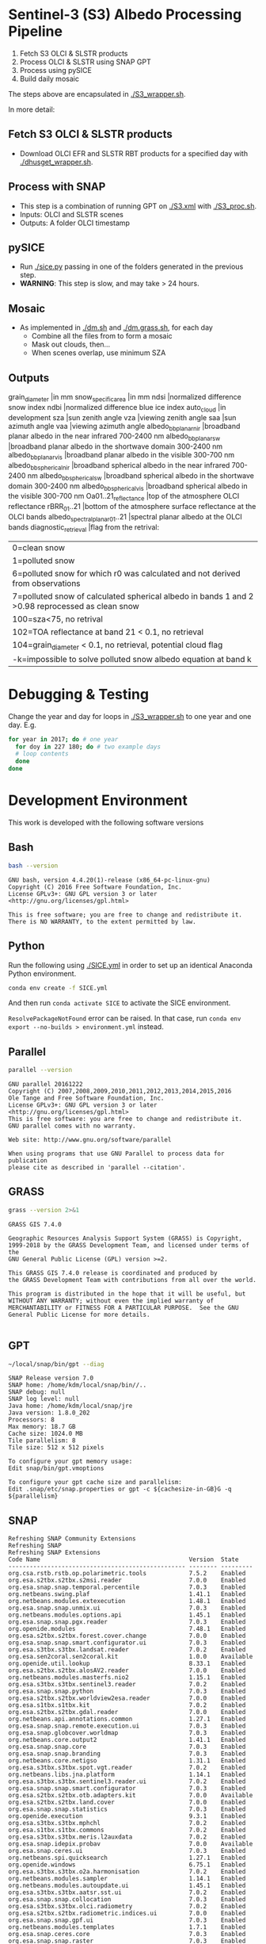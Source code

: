 

* Table of Contents                               :toc_2:noexport:
- [[#sentinel-3-s3-albedo-processing-pipeline][Sentinel-3 (S3) Albedo Processing Pipeline]]
  - [[#fetch-s3-olci--slstr-products][Fetch S3 OLCI & SLSTR products]]
  - [[#process-with-snap][Process with SNAP]]
  - [[#pysice][pySICE]]
  - [[#mosaic][Mosaic]]
  - [[#outputs][Outputs]]
- [[#debugging--testing][Debugging & Testing]]
- [[#development-environment][Development Environment]]
  - [[#bash][Bash]]
  - [[#python][Python]]
  - [[#parallel][Parallel]]
  - [[#grass][GRASS]]
  - [[#gpt][GPT]]
  - [[#snap][SNAP]]
- [[#misc-notes--code-snippets][Misc Notes & Code Snippets]]
  - [[#generate-ice-mask][Generate ice mask]]
  - [[#footprint][Footprint]]

* Sentinel-3 (S3) Albedo Processing Pipeline

1. Fetch S3 OLCI & SLSTR products
2. Process OLCI & SLSTR using SNAP GPT
3. Process using pySICE
4. Build daily mosaic

The steps above are encapsulated in [[./S3_wrapper.sh]].

In more detail:

** Fetch S3 OLCI & SLSTR products

+ Download OLCI EFR and SLSTR RBT products for a specified day with [[./dhusget_wrapper.sh]].

** Process with SNAP

+ This step is a combination of running GPT on [[./S3.xml]] with [[./S3_proc.sh]].
+ Inputs: OLCI and SLSTR scenes
+ Outputs: A folder OLCI timestamp

** pySICE

+ Run [[./sice.py]] passing in one of the folders generated in the previous step.
+ *WARNING*: This step is slow, and may take > 24 hours.

** Mosaic

+ As implemented in [[./dm.sh]] and [[./dm.grass.sh]], for each day
  + Combine all the files from to form a mosaic
  + Mask out clouds, then...
  + When scenes overlap, use minimum SZA

** Outputs
grain_diameter		|in mm
snow_specific_area	|in mm
ndsi				|normalized difference snow index
ndbi				|normalized difference blue ice index
auto_cloud			|in development
sza					|sun zenith angle
vza					|viewing zenith angle
saa					|sun azimuth angle
vaa					|viewing azimuth angle
albedo_bb_planar_nir	|broadband planar albedo in the near infrared 700-2400 nm
albedo_bb_planar_sw		|broadband planar albedo in the shortwave domain 300-2400 nm
albedo_bb_planar_vis	|broadband planar albedo in the visible 300-700 nm
albedo_bb_spherical_nir	|broadband spherical albedo in the near infrared 700-2400 nm
albedo_bb_spherical_sw	|broadband spherical albedo in the shortwave domain 300-2400 nm
albedo_bb_spherical_vis	|broadband spherical albedo in the visible 300-700 nm
Oa01..21_reflectance	|top of the atmosphere OLCI reflectance
rBRR_01..21				|bottom of the atmosphere surface reflectance at the OLCI bands
albedo_spectral_planar_01..21	|spectral planar albedo at the OLCI bands
diagnostic_retrieval	|flag from the retrival: 
						|	0=clean snow
						|	1=polluted snow
						|	6=polluted snow for which r0 was calculated and not derived from observations
						|	7=polluted snow of calculated spherical albedo in bands 1 and 2 >0.98 reprocessed as clean snow
						|   100=sza<75, no retrival
						| 	102=TOA reflectance at band 21 < 0.1, no retrieval
						|	104=grain_diameter < 0.1, no retrieval, potential cloud flag
						|	-k=impossible to solve polluted snow albedo equation at band k
						

* Debugging & Testing

Change the year and day for loops in [[./S3_wrapper.sh]] to one year and one day. E.g.

#+BEGIN_SRC bash :results verbatim
for year in 2017; do # one year
  for doy in 227 180; do # two example days
  # loop contents
  done
done
#+END_SRC

#+RESULTS:

* Development Environment
:PROPERTIES:
:header-args:bash+: :eval no-export
:END:

This work is developed with the following software versions

** Bash
#+BEGIN_SRC bash :results verbatim :exports both
bash --version
#+END_SRC

#+RESULTS:
: GNU bash, version 4.4.20(1)-release (x86_64-pc-linux-gnu)
: Copyright (C) 2016 Free Software Foundation, Inc.
: License GPLv3+: GNU GPL version 3 or later <http://gnu.org/licenses/gpl.html>
: 
: This is free software; you are free to change and redistribute it.
: There is NO WARRANTY, to the extent permitted by law.

** Python

Run the following using [[./SICE.yml]] in order to set up an identical Anaconda Python environment.

#+BEGIN_SRC bash :results verbatim
conda env create -f SICE.yml
#+END_SRC

And then run =conda activate SICE= to activate the SICE environment.

=ResolvePackageNotFound= error can be raised. In that case, run =conda env export --no-builds > environment.yml= instead. 


** Parallel

#+BEGIN_SRC bash :results verbatim :exports both
parallel --version
#+END_SRC

#+RESULTS:
#+begin_example
GNU parallel 20161222
Copyright (C) 2007,2008,2009,2010,2011,2012,2013,2014,2015,2016
Ole Tange and Free Software Foundation, Inc.
License GPLv3+: GNU GPL version 3 or later <http://gnu.org/licenses/gpl.html>
This is free software: you are free to change and redistribute it.
GNU parallel comes with no warranty.

Web site: http://www.gnu.org/software/parallel

When using programs that use GNU Parallel to process data for publication
please cite as described in 'parallel --citation'.
#+end_example

** GRASS
#+BEGIN_SRC bash :results verbatim :exports both
grass --version 2>&1
#+END_SRC

#+RESULTS:
#+begin_example
GRASS GIS 7.4.0

Geographic Resources Analysis Support System (GRASS) is Copyright,
1999-2018 by the GRASS Development Team, and licensed under terms of the
GNU General Public License (GPL) version >=2.
 
This GRASS GIS 7.4.0 release is coordinated and produced by
the GRASS Development Team with contributions from all over the world.

This program is distributed in the hope that it will be useful, but
WITHOUT ANY WARRANTY; without even the implied warranty of
MERCHANTABILITY or FITNESS FOR A PARTICULAR PURPOSE.  See the GNU
General Public License for more details.

#+end_example

** GPT

#+BEGIN_SRC sh :results verbatim :exports both
~/local/snap/bin/gpt --diag
#+END_SRC

#+RESULTS:
#+begin_example
SNAP Release version 7.0
SNAP home: /home/kdm/local/snap/bin//..
SNAP debug: null
SNAP log level: null
Java home: /home/kdm/local/snap/jre
Java version: 1.8.0_202
Processors: 8
Max memory: 18.7 GB
Cache size: 1024.0 MB
Tile parallelism: 8
Tile size: 512 x 512 pixels

To configure your gpt memory usage:
Edit snap/bin/gpt.vmoptions

To configure your gpt cache size and parallelism:
Edit .snap/etc/snap.properties or gpt -c ${cachesize-in-GB}G -q ${parallelism} 
#+end_example

** SNAP

# Note: SNAP launches. Have to quit. Emacs spins. Press C-g. Then results appear.

# #+NAME: snap_versions
# #+BEGIN_SRC sh :results verbatim :exports code :eval yes
# ~/local/snap/bin/snap --nosplash --list --modules --refresh # 
# #+END_SRC

#+NAME: snap_versions
#+begin_example
Refreshing SNAP Community Extensions
Refreshing SNAP
Refreshing SNAP Extensions
Code Name                                          Version  State    
-------------------------------------------------- -------- ---------
org.csa.rstb.rstb.op.polarimetric.tools            7.5.2    Enabled  
org.esa.s2tbx.s2tbx.s2msi.reader                   7.0.0    Enabled  
org.esa.snap.snap.temporal.percentile              7.0.3    Enabled  
org.netbeans.swing.plaf                            1.41.1   Enabled  
org.netbeans.modules.extexecution                  1.48.1   Enabled  
org.esa.snap.snap.unmix.ui                         7.0.3    Enabled  
org.netbeans.modules.options.api                   1.45.1   Enabled  
org.esa.snap.snap.pgx.reader                       7.0.3    Enabled  
org.openide.modules                                7.48.1   Enabled  
org.esa.s2tbx.s2tbx.forest.cover.change            7.0.0    Enabled  
org.esa.snap.snap.smart.configurator.ui            7.0.3    Enabled  
org.esa.s3tbx.s3tbx.landsat.reader                 7.0.2    Enabled  
org.esa.sen2coral.sen2coral.kit                    1.0.0    Available
org.openide.util.lookup                            8.33.1   Enabled  
org.esa.s2tbx.s2tbx.alosAV2.reader                 7.0.0    Enabled  
org.netbeans.modules.masterfs.nio2                 1.15.1   Enabled  
org.esa.s3tbx.s3tbx.sentinel3.reader               7.0.2    Enabled  
org.esa.snap.snap.python                           7.0.3    Enabled  
org.esa.s2tbx.s2tbx.worldview2esa.reader           7.0.0    Enabled  
org.esa.s1tbx.s1tbx.kit                            7.0.2    Enabled  
org.esa.s2tbx.s2tbx.gdal.reader                    7.0.0    Enabled  
org.netbeans.api.annotations.common                1.27.1   Enabled  
org.esa.snap.snap.remote.execution.ui              7.0.3    Enabled  
org.esa.snap.globcover.worldmap                    7.0.3    Enabled  
org.netbeans.core.output2                          1.41.1   Enabled  
org.esa.snap.snap.core                             7.0.3    Enabled  
org.esa.snap.snap.branding                         7.0.3    Enabled  
org.netbeans.core.netigso                          1.31.1   Enabled  
org.esa.s3tbx.s3tbx.spot.vgt.reader                7.0.2    Enabled  
org.netbeans.libs.jna.platform                     1.14.1   Enabled  
org.esa.s3tbx.s3tbx.sentinel3.reader.ui            7.0.2    Enabled  
org.esa.snap.snap.smart.configurator               7.0.3    Enabled  
org.esa.s2tbx.s2tbx.otb.adapters.kit               7.0.0    Available
org.esa.s2tbx.s2tbx.land.cover                     7.0.0    Enabled  
org.esa.snap.snap.statistics                       7.0.3    Enabled  
org.openide.execution                              9.3.1    Enabled  
org.esa.s3tbx.s3tbx.mphchl                         7.0.2    Enabled  
org.esa.s1tbx.s1tbx.commons                        7.0.2    Enabled  
org.esa.s3tbx.s3tbx.meris.l2auxdata                7.0.2    Enabled  
org.esa.snap.idepix.probav                         7.0.0    Available
org.esa.snap.ceres.ui                              7.0.3    Enabled  
org.netbeans.spi.quicksearch                       1.27.1   Enabled  
org.openide.windows                                6.75.1   Enabled  
org.esa.s3tbx.s3tbx.o2a.harmonisation              7.0.2    Enabled  
org.netbeans.modules.sampler                       1.14.1   Enabled  
org.netbeans.modules.autoupdate.ui                 1.45.1   Enabled  
org.esa.s3tbx.s3tbx.aatsr.sst.ui                   7.0.2    Enabled  
org.esa.snap.snap.collocation                      7.0.3    Enabled  
org.esa.s3tbx.s3tbx.olci.radiometry                7.0.2    Enabled  
org.esa.s2tbx.s2tbx.radiometric.indices.ui         7.0.0    Enabled  
org.esa.snap.snap.gpf.ui                           7.0.3    Enabled  
org.netbeans.modules.templates                     1.7.1    Enabled  
org.esa.snap.ceres.core                            7.0.3    Enabled  
org.esa.snap.snap.raster                           7.0.3    Enabled  
org.esa.snap.netbeans.tile                         1.0      Enabled  
org.esa.s3tbx.s3tbx.slstr.regrid                   7.0.2    Enabled  
org.openide.util.enumerations                      6.33.1   Installed
org.esa.snap.snap.csv.dataio                       7.0.3    Enabled  
org.netbeans.modules.extbrowser                    1.53.1   Enabled  
org.openide.actions                                6.39.1   Enabled  
org.openide.compat                                 6.39.1   Installed
org.esa.s2tbx.Pansharpening.bayes                  7.0.0    Available
org.esa.s1tbx.s1tbx.op.analysis.ui                 7.0.2    Enabled  
org.esa.snap.seadas.seadas.reader.ui               1.8.2    Enabled  
org.esa.snap.snap.pixel.extraction                 7.0.3    Enabled  
org.openide.loaders                                7.66.1   Enabled  
org.esa.s2tbx.s2tbx.gdal.reader.ui                 7.0.0    Enabled  
org.openide.nodes                                  7.45.1   Enabled  
org.netbeans.modules.keyring.fallback              1.8.1    Enabled  
org.esa.snap.snap.binning                          7.0.3    Enabled  
org.netbeans.swing.outline                         1.34.1   Enabled  
org.esa.s1tbx.s1tbx.op.feature.extraction          7.0.2    Enabled  
org.openide.io                                     1.49.1   Enabled  
org.esa.s3tbx.s3tbx.merisl3.reader                 7.0.2    Enabled  
org.esa.snap.snap.pixel.extraction.ui              7.0.3    Enabled  
org.jlinda.jlinda.nest                             7.0.2    Enabled  
org.esa.s3tbx.s3tbx.fub.wew.ui                     7.0.2    Enabled  
org.esa.s2tbx.s2tbx.spot.reader                    7.0.0    Enabled  
org.esa.s2tbx.s2tbx.radiometric.indices            7.0.0    Enabled  
net.java.html.geo                                  1.3.0    Installed
org.esa.snap.snap.gpf                              7.0.3    Enabled  
org.esa.snap.snap.land.cover.ui                    7.0.3    Enabled  
org.netbeans.libs.asm                              5.3.1    Enabled  
org.esa.s2tbx.s2tbx.muscate.reader                 7.0.0    Enabled  
org.esa.snap.snap.bigtiff                          7.0.3    Enabled  
org.esa.snap.snap.tango                            7.0.3    Enabled  
org.esa.s2tbx.s2tbx.grm.ui                         7.0.0    Enabled  
org.esa.s3tbx.s3tbx.meris.smac                     7.0.2    Enabled  
org.esa.smostbx.smos.tools                         5.6.0    Available
org.netbeans.modules.masterfs.linux                1.13.1   Enabled  
org.netbeans.modules.favorites                     1.46.1   Enabled  
eu.s2gm.s2gm.snap.plugins                          1.2.2    Available
org.esa.s1tbx.s1tbx.op.sar.processing              7.0.2    Enabled  
org.esa.snap.snap.rut                              2.0      Available
org.netbeans.modules.options.keymap                1.37.1   Enabled  
org.esa.snap.snap.arcbingrid.reader                7.0.3    Enabled  
org.esa.snap.snap.envisat.reader                   7.0.3    Enabled  
org.netbeans.modules.queries                       1.43.1   Enabled  
org.esa.sen2coral.sen2coral.algorithms             1.0.0    Available
org.esa.snap.idepix.modis                          7.0.0    Available
org.esa.s3tbx.s3tbx.insitu.client.ui               7.0.2    Enabled  
org.vito.probavbox.probavbox.kit                   2.1.0    Available
org.esa.s2tbx.s2tbx.rapideye.reader                7.0.0    Enabled  
org.netbeans.modules.editor.mimelookup             1.40.1   Enabled  
org.esa.smostbx.smos.gui                           5.6.0    Available
org.esa.snap.snap.worldwind                        7.0.3    Enabled  
org.esa.s1tbx.s1tbx.rcp                            7.0.2    Enabled  
org.esa.snap.snap.jython                           7.0.3    Enabled  
org.esa.snap.ceres.glayer                          7.0.3    Enabled  
org.esa.s3tbx.s3tbx.arc.ui                         7.0.2    Enabled  
org.netbeans.libs.felix                            2.15.1   Enabled  
org.esa.s2tbx.Segmentation.cc                      7.0.0    Available
org.csa.rstb.rstb.op.classification.ui             7.5.2    Enabled  
org.esa.snap.snap.pconvert                         7.0.3    Enabled  
org.esa.snap.snap.geotiff                          7.0.3    Enabled  
org.netbeans.modules.progress.ui                   1.33.1   Enabled  
org.esa.snap.snap.virtual.file.system.ui           7.0.3    Enabled  
org.netbeans.modules.masterfs.ui                   2.3.1.2  Enabled  
org.esa.snap.snap.rcp                              7.0.3    Enabled  
org.esa.s3tbx.s3tbx.atsr.reader                    7.0.2    Enabled  
org.netbeans.core.multiview                        1.44.1   Installed
org.esa.s1tbx.s1tbx.op.insar                       7.0.2    Enabled  
org.esa.sen2coral.sen2coral.inversion.ui           1.0.0    Available
net.java.html.boot.fx                              1.3.0    Installed
org.netbeans.api.visual                            2.47.1   Installed
org.esa.snap.snap.classification                   7.0.3    Enabled  
jcl.over.slf4j                                     1.7.5    Installed
org.netbeans.modules.keyring.impl                  1.24.1   Enabled  
org.openide.options                                6.37.1   Installed
org.openide.explorer                               6.62.1   Enabled  
org.esa.s2tbx.Pansharpening.rcs                    7.0.0    Available
org.openide.filesystems.compat8                    9.9.1    Enabled  
org.esa.snap.snap.cluster.analysis                 7.0.3    Enabled  
org.esa.snap.snap.classification.ui                7.0.3    Enabled  
org.esa.s1tbx.s1tbx.op.calibration.ui              7.0.2    Enabled  
org.esa.s2tbx.s2tbx.jp2.reader                     7.0.0    Enabled  
org.netbeans.core.osgi                             1.22.1   Installed
org.esa.snap.snap.getasse30.dem                    7.0.3    Enabled  
org.netbeans.modules.netbinox                      1.41.1   Installed
org.esa.s2tbx.s2tbx.ikonos.reader                  7.0.0    Enabled  
org.esa.snap.snap.product.library                  7.0.3    Enabled  
org.netbeans.core.ui                               1.45.1   Enabled  
org.esa.s3tbx.s3tbx.c2rcc                          7.0.2    Enabled  
org.netbeans.core.startup.base                     1.62.1.1 Enabled  
org.esa.snap.snap.watermask.ui                     7.0.3    Enabled  
org.esa.snap.snap.virtual.file.system              7.0.3    Enabled  
org.esa.snap.idepix.spotvgt                        7.0.0    Available
org.netbeans.modules.core.kit                      1.30.1   Enabled  
org.esa.s2tbx.s2tbx.worldview2.reader              7.0.0    Enabled  
org.esa.snap.idepix.landsat8                       7.0.0    Available
org.csa.rstb.rstb.kit                              7.5.2    Enabled  
org.esa.s2tbx.s2tbx.biophysical                    7.0.0    Enabled  
org.esa.sen2coral.sen2coral.inversion              1.0.0    Available
org.esa.smostbx.smos.reader                        5.6.0    Available
org.netbeans.libs.junit4                           1.17.1   Installed
org.esa.s3tbx.s3tbx.meris.brr                      7.0.2    Enabled  
org.esa.s1tbx.s1tbx.op.utilities.ui                7.0.2    Enabled  
org.esa.snap.snap.sta                              7.0.3    Enabled  
org.esa.snap.idepix.viirs                          7.0.0    Available
org.netbeans.modules.autoupdate.services           1.52.1   Enabled  
org.esa.snap.seadas.seadas.reader                  1.8.2    Enabled  
org.esa.snap.snap.watermask                        7.0.3    Enabled  
org.esa.s1tbx.s1tbx.op.ocean.ui                    7.0.2    Enabled  
org.esa.smostbx.smos.kit                           5.6.0    Available
org.esa.snap.snap.collocation.ui                   7.0.3    Enabled  
org.esa.snap.snap.dem                              7.0.3    Enabled  
org.netbeans.core.network                          1.10.1   Enabled  
org.esa.snap.idepix.olci                           7.0.1    Enabled  
org.esa.snap.snap.envi.reader                      7.0.3    Enabled  
org.netbeans.api.search                            1.21.1   Installed
org.openide.filesystems.nb                         9.9.1    Enabled  
org.netbeans.modules.keyring                       1.24.1   Enabled  
org.netbeans.core.windows                          2.81.1   Enabled  
org.netbeans.api.templates                         1.7.1    Enabled  
org.esa.snap.snap.netcdf                           7.0.3    Enabled  
org.esa.s3tbx.s3tbx.arc                            7.0.2    Enabled  
org.esa.s3tbx.s3tbx.alos.reader                    7.0.2    Enabled  
org.netbeans.modules.autoupdate.cli                1.13.1   Enabled  
org.esa.s1tbx.s1tbx.io.ephemeris                   7.0.2    Enabled  
org.esa.s2tbx.s2tbx.spectral.angle.mapper          7.0.0    Enabled  
org.netbeans.modules.uihandler                     2.35.1   Installed
org.esa.snap.snap.virtual.file.system.preferences. 7.0.3    Enabled  
org.esa.s1tbx.s1tbx.op.utilities                   7.0.2    Enabled  
org.esa.s2tbx.s2tbx.s2msi.reader.ui                7.0.0    Enabled  
org.esa.s2tbx.s2tbx.coregistration.ui              7.0.0    Enabled  
org.netbeans.modules.templatesui                   1.3.1    Installed
org.esa.s3tbx.s3tbx.fub.wew                        7.0.2    Enabled  
org.esa.snap.snap.binning.ui                       7.0.3    Enabled  
org.esa.s3tbx.s3tbx.owt.classification             7.0.2    Enabled  
org.esa.s2tbx.lib.gdal                             7.0.0    Enabled  
org.esa.s2tbx.sen2cor280                           7.0.0    Available
org.esa.snap.idepix.seawifs                        7.0.0    Available
org.esa.snap.netbeans.docwin                       1.0.2.0  Enabled  
org.esa.s2tbx.MultivariateAlterationDetector       7.0.0    Available
org.netbeans.bootstrap                             2.76.1   Enabled  
org.vito.probavbox.probavbox.reader                2.1.0    Available
org.netbeans.modules.print                         7.26.1   Enabled  
org.jlinda.jlinda.core                             7.0.2    Enabled  
org.esa.s2tbx.s2tbx.kompsat2.reader                7.0.0    Enabled  
org.openide.util                                   9.7.1    Enabled  
org.netbeans.modules.spi.actions                   1.28.1   Installed
org.esa.s1tbx.s1tbx.op.feature.extraction.ui       7.0.2    Enabled  
com.airbus.snap.snap.novasar.reader                1.1.0    Available
org.esa.s3tbx.s3tbx.avhrr.reader                   7.0.2    Enabled  
org.esa.snap.ceres.jai                             7.0.3    Enabled  
org.esa.s2tbx.s2tbx.s2msi.mci.ui                   7.0.0    Enabled  
org.esa.snap.core.gpf.operators.tooladapter.snaphu 7.0.0    Available
org.esa.s2tbx.s2tbx.coregistration                 7.0.0    Enabled  
org.esa.s2tbx.s2tbx.reflectance.to.radiance        7.0.0    Enabled  
org.jlinda.jlinda.nest.ui                          7.0.2    Enabled  
org.esa.snap.idepix.meris                          7.0.0    Available
org.netbeans.core.io.ui                            1.30.1   Enabled  
org.netbeans.html.xhr4j                            1.3.0    Installed
org.netbeans.api.progress.compat8                  1.47.1   Installed
org.openide.dialogs                                7.42.1   Enabled  
org.esa.snap.blue.marble.worldmap                  7.0.3    Enabled  
org.esa.snap.snap.hdf5.writer                      7.0.3    Enabled  
org.esa.snap.snap.land.cover                       7.0.3    Enabled  
org.openide.awt                                    7.67.1   Enabled  
org.esa.s3tbx.s3tbx.modis.reader                   7.0.2    Enabled  
org.netbeans.api.io                                1.3.1    Enabled  
org.netbeans.api.intent                            1.2.1    Enabled  
org.esa.s3tbx.s3tbx.rad2refl                       7.0.2    Enabled  
com.iceye.esa.snap.iceye.slc.reader                2.0.7    Enabled  
org.csa.rstb.rstb.op.classification                7.5.2    Enabled  
org.csa.rstb.rstb.op.polarimetric.tools.ui         7.5.2    Enabled  
org.esa.s2tbx.s2tbx.alosPRI.reader                 7.0.0    Enabled  
org.esa.s2tbx.Pansharpening.lmvm                   7.0.0    Available
org.netbeans.api.progress.nb                       1.47.1   Enabled  
org.esa.s2tbx.s2tbx.pleiades.reader                7.0.0    Enabled  
org.esa.s2tbx.lib.openjpeg                         7.0.0    Enabled  
org.esa.s3tbx.s3tbx.slstr.pdu.stitching.ui         7.0.2    Enabled  
org.esa.s2tbx.s2tbx.preferences.ui                 7.0.0    Enabled  
org.esa.s3tbx.s3tbx.flhmci                         7.0.2    Enabled  
org.esa.s2tbx.s2tbx.forest.cover.change.ui         7.0.0    Enabled  
org.netbeans.api.progress                          1.47.1   Enabled  
net.java.html.sound                                1.3.0    Installed
ncsa.hdf.lib.hdf                                   2.7.1    Enabled  
org.esa.s2tbx.s2tbx.commons                        7.0.0    Enabled  
org.openide.util.ui                                9.6.1    Enabled  
org.esa.s2tbx.s2tbx.cache                          7.0.0    Enabled  
org.netbeans.libs.javafx                           2.7.1    Installed
org.esa.s3tbx.s3tbx.aatsr.sst                      7.0.2    Enabled  
org.openide.text                                   6.67.1   Enabled  
org.esa.snap.snap.help                             7.0.3    Enabled  
org.esa.smostbx.smos.ee2netcdf.ui                  5.6.0    Available
org.esa.s3tbx.s3tbx.meris.ops                      7.0.2    Enabled  
org.esa.snap.snap.ui                               7.0.3    Enabled  
org.netbeans.libs.osgi                             1.21.1   Enabled  
org.esa.snap.idepix.s2msi                          7.0.1    Available
org.esa.s2tbx.s2tbx.s2msi.resampler                7.0.0    Enabled  
org.esa.s2tbx.s2tbx.spectral.angle.mapper.ui       7.0.0    Enabled  
org.esa.s2tbx.Segmentation.meanshift               7.0.0    Available
org.esa.s3tbx.s3tbx.flhmci.ui                      7.0.2    Enabled  
net.java.html.json                                 1.3.0    Installed
org.netbeans.core.startup                          1.62.1.1 Enabled  
org.esa.s3tbx.s3tbx.meris.radiometry               7.0.2    Enabled  
org.esa.smostbx.smos.dgg                           5.6.0    Available
org.netbeans.core.execution                        1.41.1   Enabled  
org.esa.s3tbx.s3tbx.kit                            7.0.2    Enabled  
org.esa.s3tbx.s3tbx.meris.radiometry.ui            7.0.2    Enabled  
org.esa.smostbx.smos.lsmask                        5.6.0    Available
org.esa.s1tbx.s1tbx.op.sar.processing.ui           7.0.2    Enabled  
org.esa.snap.ceres.binio                           7.0.3    Enabled  
org.netbeans.core                                  3.51.1   Enabled  
org.netbeans.modules.sendopts                      2.35.1   Enabled  
org.esa.snap.ceres.binding                         7.0.3    Enabled  
org.esa.snap.snap.raster.ui                        7.0.3    Enabled  
org.jdesktop.layout                                1.33.1   Installed
net.java.html.boot                                 1.3.0    Installed
net.java.html.boot.script                          1.3.0    Installed
org.esa.snap.snap.engine.kit                       7.0.3    Enabled  
org.esa.snap.snap.product.library.ui               7.0.3    Enabled  
org.esa.snap.snap.sta.ui                           7.0.3    Enabled  
org.esa.s2tbx.s2tbx.reflectance.to.radiance.ui     7.0.0    Enabled  
org.csa.rstb.rstb.io                               7.5.2    Enabled  
org.netbeans.core.nativeaccess                     1.31.1   Enabled  
org.esa.snap.idepix.core                           7.0.1    Enabled  
org.esa.s3tbx.s3tbx.chris.reader                   7.0.2    Enabled  
org.esa.s3tbx.s3tbx.ppe.operator                   7.0.2    Enabled  
org.esa.snap.snap.engine.utilities                 7.0.3    Enabled  
org.esa.s2tbx.s2tbx.deimos.reader                  7.0.0    Enabled  
org.esa.snap.snap.dem.ui                           7.0.3    Enabled  
org.esa.s1tbx.s1tbx.op.sentinel1.ui                7.0.2    Enabled  
org.netbeans.modules.settings                      1.49.1   Enabled  
org.esa.s2tbx.sen2cor255                           7.0.0    Available
org.esa.snap.ceres.metadata                        7.0.3    Enabled  
org.esa.s2tbx.s2tbx.spot6.reader                   7.0.0    Enabled  
org.esa.s1tbx.s1tbx.op.sentinel1                   7.0.2    Enabled  
org.netbeans.modules.masterfs                      2.55.1.2 Enabled  
org.netbeans.lib.uihandler                         1.45.1   Installed
org.esa.s2tbx.SFSTextureExtraction                 7.0.0    Available
org.esa.sen2coral.sen2coral.algorithms.ui          1.0.0    Available
org.esa.s2tbx.Segmentation.watershed               7.0.0    Available
net.java.html                                      1.3.0    Installed
org.esa.s1tbx.s1tbx.op.insar.ui                    7.0.2    Enabled  
org.esa.s2tbx.s2tbx.cache.ui                       7.0.0    Enabled  
org.esa.smostbx.smos.ee2netcdf                     5.6.0    Available
org.esa.s3tbx.s3tbx.slstr.pdu.stitching            7.0.2    Enabled  
org.netbeans.core.multitabs                        1.12.1.1 Enabled  
org.esa.s2tbx.s2tbx.sta.adapters.help              7.0.0    Enabled  
org.netbeans.modules.editor.mimelookup.impl        1.32.1   Enabled  
org.esa.s3tbx.s3tbx.meris.sdr                      7.0.2    Enabled  
org.openide.filesystems                            9.10.1   Enabled  
org.esa.snap.snap.graph.builder                    7.0.3    Enabled  
org.esa.s2tbx.s2tbx.kit                            7.0.0    Enabled  
org.esa.s2tbx.Segmentation.mprofiles               7.0.0    Available
org.netbeans.modules.extexecution.base             1.4.1    Enabled  
org.netbeans.api.htmlui                            1.5.1    Installed
org.esa.s3tbx.s3tbx.rad2refl.ui                    7.0.2    Enabled  
org.esa.s1tbx.s1tbx.io                             7.0.2    Enabled  
org.netbeans.swing.tabcontrol                      1.56.1   Enabled  
org.esa.s2tbx.s2tbx.s2msi.mci                      7.0.0    Enabled  
org.netbeans.libs.jna                              1.44.1   Enabled  
org.esa.snap.snap.unmix                            7.0.3    Enabled  
org.netbeans.html.ko4j                             1.3.0    Installed
org.esa.s2tbx.s2tbx.grm                            7.0.0    Enabled  
org.esa.snap.snap.remote.execution                 7.0.3    Enabled  
org.esa.snap.snap.ndvi                             7.0.3    Enabled  
org.esa.s2tbx.s2tbx.jp2.writer                     7.0.0    Enabled  
org.esa.s3tbx.s3tbx.meris.cloud                    7.0.2    Enabled  
org.netbeans.modules.javahelp                      2.41.1   Enabled  
org.openide.execution.compat8                      9.2.1    Installed
org.esa.s3tbx.s3tbx.fu.operator                    7.0.2    Enabled  
org.esa.s1tbx.s1tbx.op.calibration                 7.0.2    Enabled  
org.netbeans.libs.jsr223                           1.35.1   Installed
-------------------------------------------------- -------- ---------
#+end_example

# Sort

#+BEGIN_SRC bash :results table :exports results :var table=snap_versions
# echo "${table}" | head -n4 | while read line; do echo $line ; done
echo "${table}" | tail -n +6 | sort | while read line; do echo $line; done | grep -v "^$"
#+END_SRC

#+RESULTS:
| -------------------------------------------------- | -------- | --------- |
| com.airbus.snap.snap.novasar.reader                |    1.1.0 | Available |
| com.iceye.esa.snap.iceye.slc.reader                |    2.0.7 | Enabled   |
| eu.s2gm.s2gm.snap.plugins                          |    1.2.2 | Available |
| jcl.over.slf4j                                     |    1.7.5 | Installed |
| ncsa.hdf.lib.hdf                                   |    2.7.1 | Enabled   |
| net.java.html                                      |    1.3.0 | Installed |
| net.java.html.boot                                 |    1.3.0 | Installed |
| net.java.html.boot.fx                              |    1.3.0 | Installed |
| net.java.html.boot.script                          |    1.3.0 | Installed |
| net.java.html.geo                                  |    1.3.0 | Installed |
| net.java.html.json                                 |    1.3.0 | Installed |
| net.java.html.sound                                |    1.3.0 | Installed |
| org.csa.rstb.rstb.io                               |    7.5.2 | Enabled   |
| org.csa.rstb.rstb.kit                              |    7.5.2 | Enabled   |
| org.csa.rstb.rstb.op.classification                |    7.5.2 | Enabled   |
| org.csa.rstb.rstb.op.classification.ui             |    7.5.2 | Enabled   |
| org.csa.rstb.rstb.op.polarimetric.tools            |    7.5.2 | Enabled   |
| org.csa.rstb.rstb.op.polarimetric.tools.ui         |    7.5.2 | Enabled   |
| org.esa.s1tbx.s1tbx.commons                        |    7.0.2 | Enabled   |
| org.esa.s1tbx.s1tbx.io                             |    7.0.2 | Enabled   |
| org.esa.s1tbx.s1tbx.io.ephemeris                   |    7.0.2 | Enabled   |
| org.esa.s1tbx.s1tbx.kit                            |    7.0.2 | Enabled   |
| org.esa.s1tbx.s1tbx.op.analysis.ui                 |    7.0.2 | Enabled   |
| org.esa.s1tbx.s1tbx.op.calibration                 |    7.0.2 | Enabled   |
| org.esa.s1tbx.s1tbx.op.calibration.ui              |    7.0.2 | Enabled   |
| org.esa.s1tbx.s1tbx.op.feature.extraction          |    7.0.2 | Enabled   |
| org.esa.s1tbx.s1tbx.op.feature.extraction.ui       |    7.0.2 | Enabled   |
| org.esa.s1tbx.s1tbx.op.insar                       |    7.0.2 | Enabled   |
| org.esa.s1tbx.s1tbx.op.insar.ui                    |    7.0.2 | Enabled   |
| org.esa.s1tbx.s1tbx.op.ocean.ui                    |    7.0.2 | Enabled   |
| org.esa.s1tbx.s1tbx.op.sar.processing              |    7.0.2 | Enabled   |
| org.esa.s1tbx.s1tbx.op.sar.processing.ui           |    7.0.2 | Enabled   |
| org.esa.s1tbx.s1tbx.op.sentinel1                   |    7.0.2 | Enabled   |
| org.esa.s1tbx.s1tbx.op.sentinel1.ui                |    7.0.2 | Enabled   |
| org.esa.s1tbx.s1tbx.op.utilities                   |    7.0.2 | Enabled   |
| org.esa.s1tbx.s1tbx.op.utilities.ui                |    7.0.2 | Enabled   |
| org.esa.s1tbx.s1tbx.rcp                            |    7.0.2 | Enabled   |
| org.esa.s2tbx.lib.gdal                             |    7.0.0 | Enabled   |
| org.esa.s2tbx.lib.openjpeg                         |    7.0.0 | Enabled   |
| org.esa.s2tbx.MultivariateAlterationDetector       |    7.0.0 | Available |
| org.esa.s2tbx.Pansharpening.bayes                  |    7.0.0 | Available |
| org.esa.s2tbx.Pansharpening.lmvm                   |    7.0.0 | Available |
| org.esa.s2tbx.Pansharpening.rcs                    |    7.0.0 | Available |
| org.esa.s2tbx.s2tbx.alosAV2.reader                 |    7.0.0 | Enabled   |
| org.esa.s2tbx.s2tbx.alosPRI.reader                 |    7.0.0 | Enabled   |
| org.esa.s2tbx.s2tbx.biophysical                    |    7.0.0 | Enabled   |
| org.esa.s2tbx.s2tbx.cache                          |    7.0.0 | Enabled   |
| org.esa.s2tbx.s2tbx.cache.ui                       |    7.0.0 | Enabled   |
| org.esa.s2tbx.s2tbx.commons                        |    7.0.0 | Enabled   |
| org.esa.s2tbx.s2tbx.coregistration                 |    7.0.0 | Enabled   |
| org.esa.s2tbx.s2tbx.coregistration.ui              |    7.0.0 | Enabled   |
| org.esa.s2tbx.s2tbx.deimos.reader                  |    7.0.0 | Enabled   |
| org.esa.s2tbx.s2tbx.forest.cover.change            |    7.0.0 | Enabled   |
| org.esa.s2tbx.s2tbx.forest.cover.change.ui         |    7.0.0 | Enabled   |
| org.esa.s2tbx.s2tbx.gdal.reader                    |    7.0.0 | Enabled   |
| org.esa.s2tbx.s2tbx.gdal.reader.ui                 |    7.0.0 | Enabled   |
| org.esa.s2tbx.s2tbx.grm                            |    7.0.0 | Enabled   |
| org.esa.s2tbx.s2tbx.grm.ui                         |    7.0.0 | Enabled   |
| org.esa.s2tbx.s2tbx.ikonos.reader                  |    7.0.0 | Enabled   |
| org.esa.s2tbx.s2tbx.jp2.reader                     |    7.0.0 | Enabled   |
| org.esa.s2tbx.s2tbx.jp2.writer                     |    7.0.0 | Enabled   |
| org.esa.s2tbx.s2tbx.kit                            |    7.0.0 | Enabled   |
| org.esa.s2tbx.s2tbx.kompsat2.reader                |    7.0.0 | Enabled   |
| org.esa.s2tbx.s2tbx.land.cover                     |    7.0.0 | Enabled   |
| org.esa.s2tbx.s2tbx.muscate.reader                 |    7.0.0 | Enabled   |
| org.esa.s2tbx.s2tbx.otb.adapters.kit               |    7.0.0 | Available |
| org.esa.s2tbx.s2tbx.pleiades.reader                |    7.0.0 | Enabled   |
| org.esa.s2tbx.s2tbx.preferences.ui                 |    7.0.0 | Enabled   |
| org.esa.s2tbx.s2tbx.radiometric.indices            |    7.0.0 | Enabled   |
| org.esa.s2tbx.s2tbx.radiometric.indices.ui         |    7.0.0 | Enabled   |
| org.esa.s2tbx.s2tbx.rapideye.reader                |    7.0.0 | Enabled   |
| org.esa.s2tbx.s2tbx.reflectance.to.radiance        |    7.0.0 | Enabled   |
| org.esa.s2tbx.s2tbx.reflectance.to.radiance.ui     |    7.0.0 | Enabled   |
| org.esa.s2tbx.s2tbx.s2msi.mci                      |    7.0.0 | Enabled   |
| org.esa.s2tbx.s2tbx.s2msi.mci.ui                   |    7.0.0 | Enabled   |
| org.esa.s2tbx.s2tbx.s2msi.reader                   |    7.0.0 | Enabled   |
| org.esa.s2tbx.s2tbx.s2msi.reader.ui                |    7.0.0 | Enabled   |
| org.esa.s2tbx.s2tbx.s2msi.resampler                |    7.0.0 | Enabled   |
| org.esa.s2tbx.s2tbx.spectral.angle.mapper          |    7.0.0 | Enabled   |
| org.esa.s2tbx.s2tbx.spectral.angle.mapper.ui       |    7.0.0 | Enabled   |
| org.esa.s2tbx.s2tbx.spot6.reader                   |    7.0.0 | Enabled   |
| org.esa.s2tbx.s2tbx.spot.reader                    |    7.0.0 | Enabled   |
| org.esa.s2tbx.s2tbx.sta.adapters.help              |    7.0.0 | Enabled   |
| org.esa.s2tbx.s2tbx.worldview2esa.reader           |    7.0.0 | Enabled   |
| org.esa.s2tbx.s2tbx.worldview2.reader              |    7.0.0 | Enabled   |
| org.esa.s2tbx.Segmentation.cc                      |    7.0.0 | Available |
| org.esa.s2tbx.Segmentation.meanshift               |    7.0.0 | Available |
| org.esa.s2tbx.Segmentation.mprofiles               |    7.0.0 | Available |
| org.esa.s2tbx.Segmentation.watershed               |    7.0.0 | Available |
| org.esa.s2tbx.sen2cor255                           |    7.0.0 | Available |
| org.esa.s2tbx.sen2cor280                           |    7.0.0 | Available |
| org.esa.s2tbx.SFSTextureExtraction                 |    7.0.0 | Available |
| org.esa.s3tbx.s3tbx.aatsr.sst                      |    7.0.2 | Enabled   |
| org.esa.s3tbx.s3tbx.aatsr.sst.ui                   |    7.0.2 | Enabled   |
| org.esa.s3tbx.s3tbx.alos.reader                    |    7.0.2 | Enabled   |
| org.esa.s3tbx.s3tbx.arc                            |    7.0.2 | Enabled   |
| org.esa.s3tbx.s3tbx.arc.ui                         |    7.0.2 | Enabled   |
| org.esa.s3tbx.s3tbx.atsr.reader                    |    7.0.2 | Enabled   |
| org.esa.s3tbx.s3tbx.avhrr.reader                   |    7.0.2 | Enabled   |
| org.esa.s3tbx.s3tbx.c2rcc                          |    7.0.2 | Enabled   |
| org.esa.s3tbx.s3tbx.chris.reader                   |    7.0.2 | Enabled   |
| org.esa.s3tbx.s3tbx.flhmci                         |    7.0.2 | Enabled   |
| org.esa.s3tbx.s3tbx.flhmci.ui                      |    7.0.2 | Enabled   |
| org.esa.s3tbx.s3tbx.fub.wew                        |    7.0.2 | Enabled   |
| org.esa.s3tbx.s3tbx.fub.wew.ui                     |    7.0.2 | Enabled   |
| org.esa.s3tbx.s3tbx.fu.operator                    |    7.0.2 | Enabled   |
| org.esa.s3tbx.s3tbx.insitu.client.ui               |    7.0.2 | Enabled   |
| org.esa.s3tbx.s3tbx.kit                            |    7.0.2 | Enabled   |
| org.esa.s3tbx.s3tbx.landsat.reader                 |    7.0.2 | Enabled   |
| org.esa.s3tbx.s3tbx.meris.brr                      |    7.0.2 | Enabled   |
| org.esa.s3tbx.s3tbx.meris.cloud                    |    7.0.2 | Enabled   |
| org.esa.s3tbx.s3tbx.meris.l2auxdata                |    7.0.2 | Enabled   |
| org.esa.s3tbx.s3tbx.merisl3.reader                 |    7.0.2 | Enabled   |
| org.esa.s3tbx.s3tbx.meris.ops                      |    7.0.2 | Enabled   |
| org.esa.s3tbx.s3tbx.meris.radiometry               |    7.0.2 | Enabled   |
| org.esa.s3tbx.s3tbx.meris.radiometry.ui            |    7.0.2 | Enabled   |
| org.esa.s3tbx.s3tbx.meris.sdr                      |    7.0.2 | Enabled   |
| org.esa.s3tbx.s3tbx.meris.smac                     |    7.0.2 | Enabled   |
| org.esa.s3tbx.s3tbx.modis.reader                   |    7.0.2 | Enabled   |
| org.esa.s3tbx.s3tbx.mphchl                         |    7.0.2 | Enabled   |
| org.esa.s3tbx.s3tbx.o2a.harmonisation              |    7.0.2 | Enabled   |
| org.esa.s3tbx.s3tbx.olci.radiometry                |    7.0.2 | Enabled   |
| org.esa.s3tbx.s3tbx.owt.classification             |    7.0.2 | Enabled   |
| org.esa.s3tbx.s3tbx.ppe.operator                   |    7.0.2 | Enabled   |
| org.esa.s3tbx.s3tbx.rad2refl                       |    7.0.2 | Enabled   |
| org.esa.s3tbx.s3tbx.rad2refl.ui                    |    7.0.2 | Enabled   |
| org.esa.s3tbx.s3tbx.sentinel3.reader               |    7.0.2 | Enabled   |
| org.esa.s3tbx.s3tbx.sentinel3.reader.ui            |    7.0.2 | Enabled   |
| org.esa.s3tbx.s3tbx.slstr.pdu.stitching            |    7.0.2 | Enabled   |
| org.esa.s3tbx.s3tbx.slstr.pdu.stitching.ui         |    7.0.2 | Enabled   |
| org.esa.s3tbx.s3tbx.slstr.regrid                   |    7.0.2 | Enabled   |
| org.esa.s3tbx.s3tbx.spot.vgt.reader                |    7.0.2 | Enabled   |
| org.esa.sen2coral.sen2coral.algorithms             |    1.0.0 | Available |
| org.esa.sen2coral.sen2coral.algorithms.ui          |    1.0.0 | Available |
| org.esa.sen2coral.sen2coral.inversion              |    1.0.0 | Available |
| org.esa.sen2coral.sen2coral.inversion.ui           |    1.0.0 | Available |
| org.esa.sen2coral.sen2coral.kit                    |    1.0.0 | Available |
| org.esa.smostbx.smos.dgg                           |    5.6.0 | Available |
| org.esa.smostbx.smos.ee2netcdf                     |    5.6.0 | Available |
| org.esa.smostbx.smos.ee2netcdf.ui                  |    5.6.0 | Available |
| org.esa.smostbx.smos.gui                           |    5.6.0 | Available |
| org.esa.smostbx.smos.kit                           |    5.6.0 | Available |
| org.esa.smostbx.smos.lsmask                        |    5.6.0 | Available |
| org.esa.smostbx.smos.reader                        |    5.6.0 | Available |
| org.esa.smostbx.smos.tools                         |    5.6.0 | Available |
| org.esa.snap.blue.marble.worldmap                  |    7.0.3 | Enabled   |
| org.esa.snap.ceres.binding                         |    7.0.3 | Enabled   |
| org.esa.snap.ceres.binio                           |    7.0.3 | Enabled   |
| org.esa.snap.ceres.core                            |    7.0.3 | Enabled   |
| org.esa.snap.ceres.glayer                          |    7.0.3 | Enabled   |
| org.esa.snap.ceres.jai                             |    7.0.3 | Enabled   |
| org.esa.snap.ceres.metadata                        |    7.0.3 | Enabled   |
| org.esa.snap.ceres.ui                              |    7.0.3 | Enabled   |
| org.esa.snap.core.gpf.operators.tooladapter.snaphu |    7.0.0 | Available |
| org.esa.snap.globcover.worldmap                    |    7.0.3 | Enabled   |
| org.esa.snap.idepix.core                           |    7.0.1 | Enabled   |
| org.esa.snap.idepix.landsat8                       |    7.0.0 | Available |
| org.esa.snap.idepix.meris                          |    7.0.0 | Available |
| org.esa.snap.idepix.modis                          |    7.0.0 | Available |
| org.esa.snap.idepix.olci                           |    7.0.1 | Enabled   |
| org.esa.snap.idepix.probav                         |    7.0.0 | Available |
| org.esa.snap.idepix.s2msi                          |    7.0.1 | Available |
| org.esa.snap.idepix.seawifs                        |    7.0.0 | Available |
| org.esa.snap.idepix.spotvgt                        |    7.0.0 | Available |
| org.esa.snap.idepix.viirs                          |    7.0.0 | Available |
| org.esa.snap.netbeans.docwin                       |  1.0.2.0 | Enabled   |
| org.esa.snap.netbeans.tile                         |      1.0 | Enabled   |
| org.esa.snap.seadas.seadas.reader                  |    1.8.2 | Enabled   |
| org.esa.snap.seadas.seadas.reader.ui               |    1.8.2 | Enabled   |
| org.esa.snap.snap.arcbingrid.reader                |    7.0.3 | Enabled   |
| org.esa.snap.snap.bigtiff                          |    7.0.3 | Enabled   |
| org.esa.snap.snap.binning                          |    7.0.3 | Enabled   |
| org.esa.snap.snap.binning.ui                       |    7.0.3 | Enabled   |
| org.esa.snap.snap.branding                         |    7.0.3 | Enabled   |
| org.esa.snap.snap.classification                   |    7.0.3 | Enabled   |
| org.esa.snap.snap.classification.ui                |    7.0.3 | Enabled   |
| org.esa.snap.snap.cluster.analysis                 |    7.0.3 | Enabled   |
| org.esa.snap.snap.collocation                      |    7.0.3 | Enabled   |
| org.esa.snap.snap.collocation.ui                   |    7.0.3 | Enabled   |
| org.esa.snap.snap.core                             |    7.0.3 | Enabled   |
| org.esa.snap.snap.csv.dataio                       |    7.0.3 | Enabled   |
| org.esa.snap.snap.dem                              |    7.0.3 | Enabled   |
| org.esa.snap.snap.dem.ui                           |    7.0.3 | Enabled   |
| org.esa.snap.snap.engine.kit                       |    7.0.3 | Enabled   |
| org.esa.snap.snap.engine.utilities                 |    7.0.3 | Enabled   |
| org.esa.snap.snap.envi.reader                      |    7.0.3 | Enabled   |
| org.esa.snap.snap.envisat.reader                   |    7.0.3 | Enabled   |
| org.esa.snap.snap.geotiff                          |    7.0.3 | Enabled   |
| org.esa.snap.snap.getasse30.dem                    |    7.0.3 | Enabled   |
| org.esa.snap.snap.gpf                              |    7.0.3 | Enabled   |
| org.esa.snap.snap.gpf.ui                           |    7.0.3 | Enabled   |
| org.esa.snap.snap.graph.builder                    |    7.0.3 | Enabled   |
| org.esa.snap.snap.hdf5.writer                      |    7.0.3 | Enabled   |
| org.esa.snap.snap.help                             |    7.0.3 | Enabled   |
| org.esa.snap.snap.jython                           |    7.0.3 | Enabled   |
| org.esa.snap.snap.land.cover                       |    7.0.3 | Enabled   |
| org.esa.snap.snap.land.cover.ui                    |    7.0.3 | Enabled   |
| org.esa.snap.snap.ndvi                             |    7.0.3 | Enabled   |
| org.esa.snap.snap.netcdf                           |    7.0.3 | Enabled   |
| org.esa.snap.snap.pconvert                         |    7.0.3 | Enabled   |
| org.esa.snap.snap.pgx.reader                       |    7.0.3 | Enabled   |
| org.esa.snap.snap.pixel.extraction                 |    7.0.3 | Enabled   |
| org.esa.snap.snap.pixel.extraction.ui              |    7.0.3 | Enabled   |
| org.esa.snap.snap.product.library                  |    7.0.3 | Enabled   |
| org.esa.snap.snap.product.library.ui               |    7.0.3 | Enabled   |
| org.esa.snap.snap.python                           |    7.0.3 | Enabled   |
| org.esa.snap.snap.raster                           |    7.0.3 | Enabled   |
| org.esa.snap.snap.raster.ui                        |    7.0.3 | Enabled   |
| org.esa.snap.snap.rcp                              |    7.0.3 | Enabled   |
| org.esa.snap.snap.remote.execution                 |    7.0.3 | Enabled   |
| org.esa.snap.snap.remote.execution.ui              |    7.0.3 | Enabled   |
| org.esa.snap.snap.rut                              |      2.0 | Available |
| org.esa.snap.snap.smart.configurator               |    7.0.3 | Enabled   |
| org.esa.snap.snap.smart.configurator.ui            |    7.0.3 | Enabled   |
| org.esa.snap.snap.sta                              |    7.0.3 | Enabled   |
| org.esa.snap.snap.statistics                       |    7.0.3 | Enabled   |
| org.esa.snap.snap.sta.ui                           |    7.0.3 | Enabled   |
| org.esa.snap.snap.tango                            |    7.0.3 | Enabled   |
| org.esa.snap.snap.temporal.percentile              |    7.0.3 | Enabled   |
| org.esa.snap.snap.ui                               |    7.0.3 | Enabled   |
| org.esa.snap.snap.unmix                            |    7.0.3 | Enabled   |
| org.esa.snap.snap.unmix.ui                         |    7.0.3 | Enabled   |
| org.esa.snap.snap.virtual.file.system              |    7.0.3 | Enabled   |
| org.esa.snap.snap.virtual.file.system.preferences. |    7.0.3 | Enabled   |
| org.esa.snap.snap.virtual.file.system.ui           |    7.0.3 | Enabled   |
| org.esa.snap.snap.watermask                        |    7.0.3 | Enabled   |
| org.esa.snap.snap.watermask.ui                     |    7.0.3 | Enabled   |
| org.esa.snap.snap.worldwind                        |    7.0.3 | Enabled   |
| org.jdesktop.layout                                |   1.33.1 | Installed |
| org.jlinda.jlinda.core                             |    7.0.2 | Enabled   |
| org.jlinda.jlinda.nest                             |    7.0.2 | Enabled   |
| org.jlinda.jlinda.nest.ui                          |    7.0.2 | Enabled   |
| org.netbeans.api.annotations.common                |   1.27.1 | Enabled   |
| org.netbeans.api.htmlui                            |    1.5.1 | Installed |
| org.netbeans.api.intent                            |    1.2.1 | Enabled   |
| org.netbeans.api.io                                |    1.3.1 | Enabled   |
| org.netbeans.api.progress                          |   1.47.1 | Enabled   |
| org.netbeans.api.progress.compat8                  |   1.47.1 | Installed |
| org.netbeans.api.progress.nb                       |   1.47.1 | Enabled   |
| org.netbeans.api.search                            |   1.21.1 | Installed |
| org.netbeans.api.templates                         |    1.7.1 | Enabled   |
| org.netbeans.api.visual                            |   2.47.1 | Installed |
| org.netbeans.bootstrap                             |   2.76.1 | Enabled   |
| org.netbeans.core                                  |   3.51.1 | Enabled   |
| org.netbeans.core.execution                        |   1.41.1 | Enabled   |
| org.netbeans.core.io.ui                            |   1.30.1 | Enabled   |
| org.netbeans.core.multitabs                        | 1.12.1.1 | Enabled   |
| org.netbeans.core.multiview                        |   1.44.1 | Installed |
| org.netbeans.core.nativeaccess                     |   1.31.1 | Enabled   |
| org.netbeans.core.netigso                          |   1.31.1 | Enabled   |
| org.netbeans.core.network                          |   1.10.1 | Enabled   |
| org.netbeans.core.osgi                             |   1.22.1 | Installed |
| org.netbeans.core.output2                          |   1.41.1 | Enabled   |
| org.netbeans.core.startup                          | 1.62.1.1 | Enabled   |
| org.netbeans.core.startup.base                     | 1.62.1.1 | Enabled   |
| org.netbeans.core.ui                               |   1.45.1 | Enabled   |
| org.netbeans.core.windows                          |   2.81.1 | Enabled   |
| org.netbeans.html.ko4j                             |    1.3.0 | Installed |
| org.netbeans.html.xhr4j                            |    1.3.0 | Installed |
| org.netbeans.libs.asm                              |    5.3.1 | Enabled   |
| org.netbeans.libs.felix                            |   2.15.1 | Enabled   |
| org.netbeans.libs.javafx                           |    2.7.1 | Installed |
| org.netbeans.libs.jna                              |   1.44.1 | Enabled   |
| org.netbeans.libs.jna.platform                     |   1.14.1 | Enabled   |
| org.netbeans.libs.jsr223                           |   1.35.1 | Installed |
| org.netbeans.libs.junit4                           |   1.17.1 | Installed |
| org.netbeans.libs.osgi                             |   1.21.1 | Enabled   |
| org.netbeans.lib.uihandler                         |   1.45.1 | Installed |
| org.netbeans.modules.autoupdate.cli                |   1.13.1 | Enabled   |
| org.netbeans.modules.autoupdate.services           |   1.52.1 | Enabled   |
| org.netbeans.modules.autoupdate.ui                 |   1.45.1 | Enabled   |
| org.netbeans.modules.core.kit                      |   1.30.1 | Enabled   |
| org.netbeans.modules.editor.mimelookup             |   1.40.1 | Enabled   |
| org.netbeans.modules.editor.mimelookup.impl        |   1.32.1 | Enabled   |
| org.netbeans.modules.extbrowser                    |   1.53.1 | Enabled   |
| org.netbeans.modules.extexecution                  |   1.48.1 | Enabled   |
| org.netbeans.modules.extexecution.base             |    1.4.1 | Enabled   |
| org.netbeans.modules.favorites                     |   1.46.1 | Enabled   |
| org.netbeans.modules.javahelp                      |   2.41.1 | Enabled   |
| org.netbeans.modules.keyring                       |   1.24.1 | Enabled   |
| org.netbeans.modules.keyring.fallback              |    1.8.1 | Enabled   |
| org.netbeans.modules.keyring.impl                  |   1.24.1 | Enabled   |
| org.netbeans.modules.masterfs                      | 2.55.1.2 | Enabled   |
| org.netbeans.modules.masterfs.linux                |   1.13.1 | Enabled   |
| org.netbeans.modules.masterfs.nio2                 |   1.15.1 | Enabled   |
| org.netbeans.modules.masterfs.ui                   |  2.3.1.2 | Enabled   |
| org.netbeans.modules.netbinox                      |   1.41.1 | Installed |
| org.netbeans.modules.options.api                   |   1.45.1 | Enabled   |
| org.netbeans.modules.options.keymap                |   1.37.1 | Enabled   |
| org.netbeans.modules.print                         |   7.26.1 | Enabled   |
| org.netbeans.modules.progress.ui                   |   1.33.1 | Enabled   |
| org.netbeans.modules.queries                       |   1.43.1 | Enabled   |
| org.netbeans.modules.sampler                       |   1.14.1 | Enabled   |
| org.netbeans.modules.sendopts                      |   2.35.1 | Enabled   |
| org.netbeans.modules.settings                      |   1.49.1 | Enabled   |
| org.netbeans.modules.spi.actions                   |   1.28.1 | Installed |
| org.netbeans.modules.templates                     |    1.7.1 | Enabled   |
| org.netbeans.modules.templatesui                   |    1.3.1 | Installed |
| org.netbeans.modules.uihandler                     |   2.35.1 | Installed |
| org.netbeans.spi.quicksearch                       |   1.27.1 | Enabled   |
| org.netbeans.swing.outline                         |   1.34.1 | Enabled   |
| org.netbeans.swing.plaf                            |   1.41.1 | Enabled   |
| org.netbeans.swing.tabcontrol                      |   1.56.1 | Enabled   |
| org.openide.actions                                |   6.39.1 | Enabled   |
| org.openide.awt                                    |   7.67.1 | Enabled   |
| org.openide.compat                                 |   6.39.1 | Installed |
| org.openide.dialogs                                |   7.42.1 | Enabled   |
| org.openide.execution                              |    9.3.1 | Enabled   |
| org.openide.execution.compat8                      |    9.2.1 | Installed |
| org.openide.explorer                               |   6.62.1 | Enabled   |
| org.openide.filesystems                            |   9.10.1 | Enabled   |
| org.openide.filesystems.compat8                    |    9.9.1 | Enabled   |
| org.openide.filesystems.nb                         |    9.9.1 | Enabled   |
| org.openide.io                                     |   1.49.1 | Enabled   |
| org.openide.loaders                                |   7.66.1 | Enabled   |
| org.openide.modules                                |   7.48.1 | Enabled   |
| org.openide.nodes                                  |   7.45.1 | Enabled   |
| org.openide.options                                |   6.37.1 | Installed |
| org.openide.text                                   |   6.67.1 | Enabled   |
| org.openide.util                                   |    9.7.1 | Enabled   |
| org.openide.util.enumerations                      |   6.33.1 | Installed |
| org.openide.util.lookup                            |   8.33.1 | Enabled   |
| org.openide.util.ui                                |    9.6.1 | Enabled   |
| org.openide.windows                                |   6.75.1 | Enabled   |
| org.vito.probavbox.probavbox.kit                   |    2.1.0 | Available |
| org.vito.probavbox.probavbox.reader                |    2.1.0 | Available |




* Misc Notes & Code Snippets
:PROPERTIES:
:header-args:bash+: :eval no
:END:

** Generate ice mask
 
+ Use the icemask from BedMachine v3

#+BEGIN_SRC bash :results verbatim :eval no
grass72 -c EPSG:3413 ./Gtmp
r.in.gdal input=NetCDF:~/data/Greenland/Morlighem_2017/BedMachineGreenland-2017-09-20.nc:mask output=icemask

g.region raster=icemask
g.region res=500 -ap
g.region zoom=icemask

d.mon start=wx0
d.erase
d.rast icemask

r.mapcalc "mask = if(icemask == 4, null(), icemask)" --o
d.rast mask
g.region zoom=mask

r.out.gdal -c -m input=mask output=mask.tif type=Byte createopt=COMPRESS=DEFLATE --o
exit
trash Gtmp
#+END_SRC
*** Buffered ice mask
#+BEGIN_SRC bash :results verbatim
grass -c mask.tif ./Gtmp
r.in.gdal input=mask.tif output=mask
# 50 cells = 25 km @ 500 m
r.mapcalc "ice = if(mask == 2, 1, null())"
r.grow input=ice output=ice_grow radius=50 new=1

r.null ice_grow null=100
r.clump input=ice_grow output=clumps
r.stats -c clumps sort=asc
for ID in $(r.stats -c clumps sort=asc | head -n7 | cut -d" " -f1); do
  r.mapcalc "ice_grow = if(clumps == ${ID}, 1, ice_grow)" --o
done
r.null ice_grow setnull=100

r.out.gdal input=ice_grow output=ice_mask_buffer.tif format=GTiff type=Byte createopt="COMPRESS=DEFLATE"
exit
trash Gtmp
#+END_SRC


** Footprint

Get GL outline by drawing in Google Earth, export KML, then:

#+BEGIN_SRC bash :results verbatim :eval no-export
ogrinfo -al GL_outline.kml  | grep LINESTRING | sed s/\ 0//g
#+END_SRC

